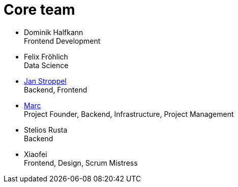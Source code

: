 = Core team
:jbake-type: page
:jbake-status: published
:jbake-date: 2020-02-23
:jbake-tags: team, project, members
:jbake-description: Core members of the team
:idprefix:

 * Dominik Halfkann + 
   Frontend Development
 * Felix Fröhlich + 
   Data Science
 * link:https://twitter.com/jans0510[Jan Stroppel] + 
   Backend, Frontend
 * link:https://twitter.com/MarcGorzala[Marc] +
   Project Founder, Backend, Infrastructure, Project Management
 * Stelios Rusta + 
   Backend
 * Xiaofei +
   Frontend, Design, Scrum Mistress
